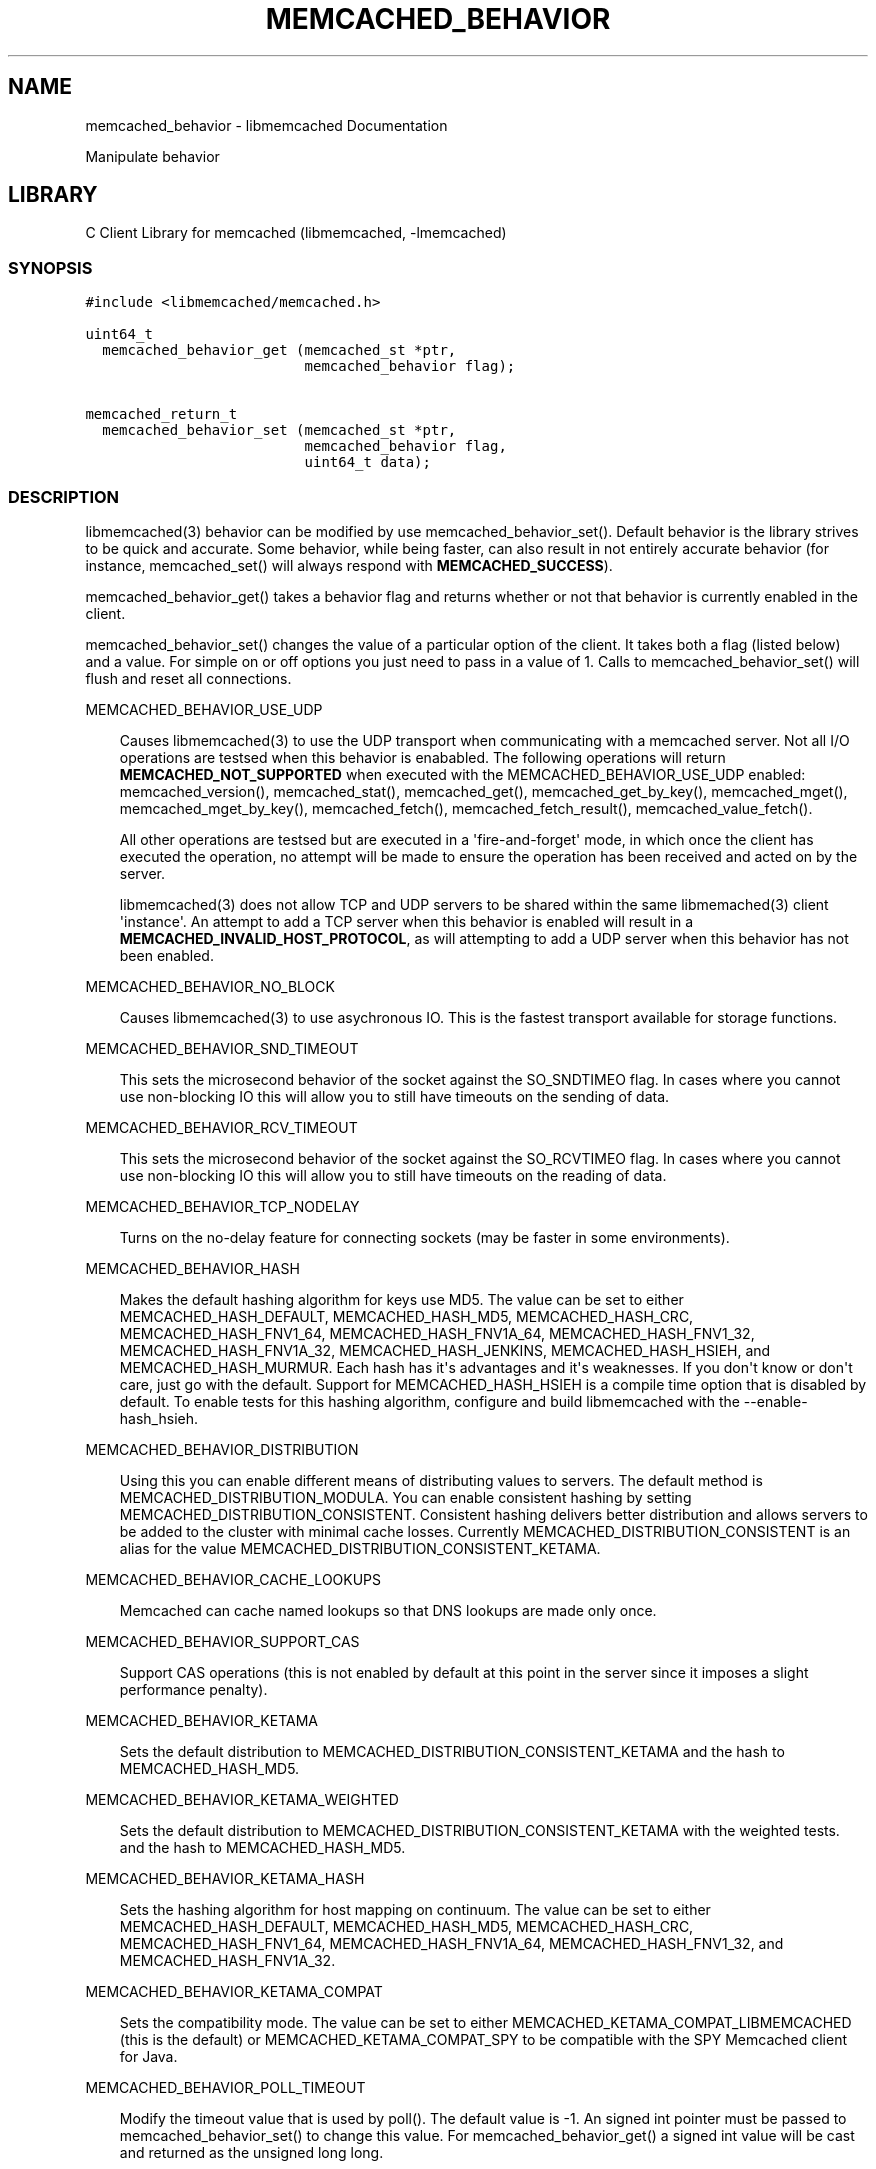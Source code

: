 .TH "MEMCACHED_BEHAVIOR" "3" "April 09, 2011" "0.47" "libmemcached"
.SH NAME
memcached_behavior \- libmemcached Documentation
.
.nr rst2man-indent-level 0
.
.de1 rstReportMargin
\\$1 \\n[an-margin]
level \\n[rst2man-indent-level]
level margin: \\n[rst2man-indent\\n[rst2man-indent-level]]
-
\\n[rst2man-indent0]
\\n[rst2man-indent1]
\\n[rst2man-indent2]
..
.de1 INDENT
.\" .rstReportMargin pre:
. RS \\$1
. nr rst2man-indent\\n[rst2man-indent-level] \\n[an-margin]
. nr rst2man-indent-level +1
.\" .rstReportMargin post:
..
.de UNINDENT
. RE
.\" indent \\n[an-margin]
.\" old: \\n[rst2man-indent\\n[rst2man-indent-level]]
.nr rst2man-indent-level -1
.\" new: \\n[rst2man-indent\\n[rst2man-indent-level]]
.in \\n[rst2man-indent\\n[rst2man-indent-level]]u
..
.\" Man page generated from reStructeredText.
.
.sp
Manipulate behavior
.SH LIBRARY
.sp
C Client Library for memcached (libmemcached, \-lmemcached)
.SS SYNOPSIS
.sp
.nf
.ft C
#include <libmemcached/memcached.h>

uint64_t
  memcached_behavior_get (memcached_st *ptr,
                          memcached_behavior flag);

memcached_return_t
  memcached_behavior_set (memcached_st *ptr,
                          memcached_behavior flag,
                          uint64_t data);
.ft P
.fi
.SS DESCRIPTION
.sp
libmemcached(3) behavior can be modified by use memcached_behavior_set().
Default behavior is the library strives to be quick and accurate. Some
behavior, while being faster, can also result in not entirely accurate
behavior (for instance, memcached_set() will always respond with
\fBMEMCACHED_SUCCESS\fP).
.sp
memcached_behavior_get() takes a behavior flag and returns whether or not
that behavior is currently enabled in the client.
.sp
memcached_behavior_set() changes the value of a particular option of the
client. It takes both a flag (listed below) and a value. For simple on or
off options you just need to pass in a value of 1. Calls to
memcached_behavior_set() will flush and reset all connections.
.sp
MEMCACHED_BEHAVIOR_USE_UDP
.INDENT 0.0
.INDENT 3.5
.sp
Causes libmemcached(3) to use the UDP transport when communicating
with a memcached server. Not all I/O operations are testsed
when this behavior is enababled. The following operations will return
\fBMEMCACHED_NOT_SUPPORTED\fP when executed with the MEMCACHED_BEHAVIOR_USE_UDP
enabled: memcached_version(), memcached_stat(), memcached_get(),
memcached_get_by_key(), memcached_mget(), memcached_mget_by_key(),
memcached_fetch(), memcached_fetch_result(), memcached_value_fetch().
.sp
All other operations are testsed but are executed in a \(aqfire\-and\-forget\(aq
mode, in which once the client has executed the operation, no attempt
will be made to ensure the operation has been received and acted on by the
server.
.sp
libmemcached(3) does not allow TCP and UDP servers to be shared within
the same libmemached(3) client \(aqinstance\(aq. An attempt to add a TCP server
when this behavior is enabled will result in a \fBMEMCACHED_INVALID_HOST_PROTOCOL\fP,
as will attempting to add a UDP server when this behavior has not been enabled.
.UNINDENT
.UNINDENT
.sp
MEMCACHED_BEHAVIOR_NO_BLOCK
.INDENT 0.0
.INDENT 3.5
.sp
Causes libmemcached(3) to use asychronous IO. This is the fastest transport
available for storage functions.
.UNINDENT
.UNINDENT
.sp
MEMCACHED_BEHAVIOR_SND_TIMEOUT
.INDENT 0.0
.INDENT 3.5
.sp
This sets the microsecond behavior of the socket against the SO_SNDTIMEO flag.
In cases where you cannot use non\-blocking IO this will allow you to still have
timeouts on the sending of data.
.UNINDENT
.UNINDENT
.sp
MEMCACHED_BEHAVIOR_RCV_TIMEOUT
.INDENT 0.0
.INDENT 3.5
.sp
This sets the microsecond behavior of the socket against the SO_RCVTIMEO flag.
In cases where you cannot use non\-blocking IO this will allow you to still have
timeouts on the reading of data.
.UNINDENT
.UNINDENT
.sp
MEMCACHED_BEHAVIOR_TCP_NODELAY
.INDENT 0.0
.INDENT 3.5
.sp
Turns on the no\-delay feature for connecting sockets (may be faster in some
environments).
.UNINDENT
.UNINDENT
.sp
MEMCACHED_BEHAVIOR_HASH
.INDENT 0.0
.INDENT 3.5
.sp
Makes the default hashing algorithm for keys use MD5. The value can be set
to either MEMCACHED_HASH_DEFAULT, MEMCACHED_HASH_MD5, MEMCACHED_HASH_CRC, MEMCACHED_HASH_FNV1_64, MEMCACHED_HASH_FNV1A_64, MEMCACHED_HASH_FNV1_32, MEMCACHED_HASH_FNV1A_32, MEMCACHED_HASH_JENKINS, MEMCACHED_HASH_HSIEH, and MEMCACHED_HASH_MURMUR.
Each hash has it\(aqs advantages and it\(aqs weaknesses. If you don\(aqt know or don\(aqt care, just go with the default.
Support for MEMCACHED_HASH_HSIEH is a compile time option that is disabled by default. To enable tests for this hashing algorithm, configure and build libmemcached with the \-\-enable\-hash_hsieh.
.UNINDENT
.UNINDENT
.sp
MEMCACHED_BEHAVIOR_DISTRIBUTION
.INDENT 0.0
.INDENT 3.5
.sp
Using this you can enable different means of distributing values to servers.
The default method is MEMCACHED_DISTRIBUTION_MODULA. You can enable
consistent hashing by setting MEMCACHED_DISTRIBUTION_CONSISTENT.
Consistent hashing delivers better distribution and allows servers to be
added to the cluster with minimal cache losses. Currently
MEMCACHED_DISTRIBUTION_CONSISTENT is an alias for the value
MEMCACHED_DISTRIBUTION_CONSISTENT_KETAMA.
.UNINDENT
.UNINDENT
.sp
MEMCACHED_BEHAVIOR_CACHE_LOOKUPS
.INDENT 0.0
.INDENT 3.5
.sp
Memcached can cache named lookups so that DNS lookups are made only once.
.UNINDENT
.UNINDENT
.sp
MEMCACHED_BEHAVIOR_SUPPORT_CAS
.INDENT 0.0
.INDENT 3.5
.sp
Support CAS operations (this is not enabled by default at this point in the server since it imposes a slight performance penalty).
.UNINDENT
.UNINDENT
.sp
MEMCACHED_BEHAVIOR_KETAMA
.INDENT 0.0
.INDENT 3.5
.sp
Sets the default distribution to MEMCACHED_DISTRIBUTION_CONSISTENT_KETAMA
and the hash to MEMCACHED_HASH_MD5.
.UNINDENT
.UNINDENT
.sp
MEMCACHED_BEHAVIOR_KETAMA_WEIGHTED
.INDENT 0.0
.INDENT 3.5
.sp
Sets the default distribution to MEMCACHED_DISTRIBUTION_CONSISTENT_KETAMA with the weighted tests.
and the hash to MEMCACHED_HASH_MD5.
.UNINDENT
.UNINDENT
.sp
MEMCACHED_BEHAVIOR_KETAMA_HASH
.INDENT 0.0
.INDENT 3.5
.sp
Sets the hashing algorithm for host mapping on continuum. The value can be set
to either MEMCACHED_HASH_DEFAULT, MEMCACHED_HASH_MD5, MEMCACHED_HASH_CRC, MEMCACHED_HASH_FNV1_64, MEMCACHED_HASH_FNV1A_64, MEMCACHED_HASH_FNV1_32, and MEMCACHED_HASH_FNV1A_32.
.UNINDENT
.UNINDENT
.sp
MEMCACHED_BEHAVIOR_KETAMA_COMPAT
.INDENT 0.0
.INDENT 3.5
.sp
Sets the compatibility mode. The value can be set to either
MEMCACHED_KETAMA_COMPAT_LIBMEMCACHED (this is the default) or
MEMCACHED_KETAMA_COMPAT_SPY to be compatible with the SPY Memcached client
for Java.
.UNINDENT
.UNINDENT
.sp
MEMCACHED_BEHAVIOR_POLL_TIMEOUT
.INDENT 0.0
.INDENT 3.5
.sp
Modify the timeout value that is used by poll(). The default value is \-1. An signed int pointer must be passed to memcached_behavior_set() to change this value. For memcached_behavior_get() a signed int value will be cast and returned as the unsigned long long.
.UNINDENT
.UNINDENT
.sp
MEMCACHED_BEHAVIOR_USER_DATA
.INDENT 0.0
.INDENT 3.5
.sp
This allows you to store a pointer to a specifc piece of data. This can be
retrieved from inside of memcached_fetch_execute(). Cloning a memcached_st
.sp
will copy the pointer to the clone. This was deprecated in 0.14 in favor
of memcached_callback_set(3). This will be removed in 0.15.
.UNINDENT
.UNINDENT
.sp
MEMCACHED_BEHAVIOR_BUFFER_REQUESTS
.INDENT 0.0
.INDENT 3.5
.sp
Enabling buffered IO causes commands to "buffer" instead of being sent. Any
action that gets data causes this buffer to be be sent to the remote
connection. Quiting the connection or closing down the connection will also
cause the buffered data to be pushed to the remote connection.
.UNINDENT
.UNINDENT
.sp
MEMCACHED_BEHAVIOR_VERIFY_KEY
.INDENT 0.0
.INDENT 3.5
.sp
Enabling this will cause libmemcached(3) to test all keys to verify that they
are valid keys.
.UNINDENT
.UNINDENT
.sp
MEMCACHED_BEHAVIOR_SORT_HOSTS
.INDENT 0.0
.INDENT 3.5
.sp
Enabling this will cause hosts that are added to be placed in the host list in
sorted order. This will defeat consisten hashing.
.UNINDENT
.UNINDENT
.sp
MEMCACHED_BEHAVIOR_CONNECT_TIMEOUT
.INDENT 0.0
.INDENT 3.5
.sp
In non\-blocking mode this changes the value of the timeout during socket
connection.
.UNINDENT
.UNINDENT
.sp
MEMCACHED_BEHAVIOR_BINARY_PROTOCOL
.INDENT 0.0
.INDENT 3.5
.sp
Enable the use of the binary protocol. Please note that you cannot toggle
this flag on an open connection.
.UNINDENT
.UNINDENT
.sp
MEMCACHED_BEHAVIOR_SERVER_FAILURE_LIMIT
.INDENT 0.0
.INDENT 3.5
.sp
Set this value to enable the server be removed after continuous MEMCACHED_BEHAVIOR_SERVER_FAILURE_LIMIT
times connection failure.
.UNINDENT
.UNINDENT
.sp
MEMCACHED_BEHAVIOR_IO_MSG_WATERMARK
.INDENT 0.0
.INDENT 3.5
.sp
Set this value to tune the number of messages that may be sent before
libmemcached should start to automatically drain the input queue. Setting
this value to high, may cause libmemcached to deadlock (trying to send data,
but the send will block because the input buffer in the kernel is full).
.UNINDENT
.UNINDENT
.sp
MEMCACHED_BEHAVIOR_IO_BYTES_WATERMARK
.INDENT 0.0
.INDENT 3.5
.sp
Set this value to tune the number of bytes that may be sent before
libmemcached should start to automatically drain the input queue (need
at least 10 IO requests sent without reading the input buffer). Setting
this value to high, may cause libmemcached to deadlock (trying to send
data, but the send will block because the input buffer in the kernel is full).
.UNINDENT
.UNINDENT
.sp
MEMCACHED_BEHAVIOR_IO_KEY_PREFETCH
.INDENT 0.0
.INDENT 3.5
.sp
The binary protocol works a bit different than the textual protocol in
that a multiget is implemented as a pipe of single get\-operations which
are sent to the server in a chunk. If you are using large multigets from
your application, you may improve the latency of the gets by setting
this value so you send out the first chunk of requests when you hit the
specified limit.  It allows the servers to start processing the requests
to send the data back while the rest of the requests are created and
sent to the server.
.UNINDENT
.UNINDENT
.sp
MEMCACHED_BEHAVIOR_NOREPLY
.INDENT 0.0
.INDENT 3.5
.sp
Set this value to specify that you really don\(aqt care about the result
from your storage commands (set, add, replace, append, prepend).
.UNINDENT
.UNINDENT
.sp
MEMCACHED_BEHAVIOR_NUMBER_OF_REPLICAS
.INDENT 0.0
.INDENT 3.5
.sp
If you just want "a poor mans HA", you may specify the numbers of
replicas libmemcached should store of each item (on different servers).
This replication does not dedicate certain memcached servers to store the
replicas in, but instead it will store the replicas together with all of the
other objects (on the \(aqn\(aq next servers specified in your server list).
.UNINDENT
.UNINDENT
.sp
MEMCACHED_BEHAVIOR_RANDOMIZE_REPLICA_READ
.INDENT 0.0
.INDENT 3.5
.sp
Allows randomizing the replica reads starting point. Normally the read is
done from primary server and in case of miss the read is done from primary
+ 1, then primary + 2 all the way to \(aqn\(aq replicas. If this option is set
on the starting point of the replica reads is randomized between the servers.
This allows distributing read load to multiple servers with the expense of
more write traffic.
.UNINDENT
.UNINDENT
.sp
MEMCACHED_BEHAVIOR_CORK
.INDENT 0.0
.INDENT 3.5
.sp
Enable TCP_CORK behavior. This is only available as an option Linux.
MEMCACHED_NO_SERVERS is returned if no servers are available to test with.
MEMCACHED_NOT_SUPPORTED is returned if we were not able to determine
if tests was available. All other responses then MEMCACHED_SUCCESS
report an error of some sort. This behavior also enables
MEMCACHED_BEHAVIOR_TCP_NODELAY when set.
.UNINDENT
.UNINDENT
.sp
MEMCACHED_BEHAVIOR_KEEPALIVE
.INDENT 0.0
.INDENT 3.5
.sp
Enable TCP_KEEPALIVE behavior.
.UNINDENT
.UNINDENT
.sp
MEMCACHED_BEHAVIOR_KEEPALIVE_IDLE
.INDENT 0.0
.INDENT 3.5
.sp
Specify time, in seconds, to mark a connection as idle. This is only available as an option Linux.
.UNINDENT
.UNINDENT
.sp
MEMCACHED_BEHAVIOR_SOCKET_SEND_SIZE
.INDENT 0.0
.INDENT 3.5
.sp
Find the current size of SO_SNDBUF. A value of 0 means either an error
occured or no hosts were available. It is safe to assume system default
if this occurs. If an error occurs you can checked the last cached errno statement to find the specific error.
.UNINDENT
.UNINDENT
.sp
MEMCACHED_BEHAVIOR_SOCKET_RECV_SIZE
.INDENT 0.0
.INDENT 3.5
.sp
Find the current size of SO_RCVBUF. A value of 0 means either an error
occured or no hosts were available. It is safe to assume system default
if this occurs. If an error occurs you can checked the last cached errno statement to find the specific error.
.UNINDENT
.UNINDENT
.sp
MEMCACHED_BEHAVIOR_SERVER_FAILURE_LIMIT
.INDENT 0.0
.INDENT 3.5
.sp
This number of times a host can have an error before it is disabled.
.UNINDENT
.UNINDENT
.sp
MEMCACHED_BEHAVIOR_AUTO_EJECT_HOSTS
.INDENT 0.0
.INDENT 3.5
.sp
If enabled any hosts which have been flagged as disabled will be removed
from the list of servers in the memcached_st structure. This must be used
in combination with MEMCACHED_BEHAVIOR_SERVER_FAILURE_LIMIT.
.UNINDENT
.UNINDENT
.sp
MEMCACHED_BEHAVIOR_RETRY_TIMEOUT
.INDENT 0.0
.INDENT 3.5
.sp
When enabled a host which is problematic will only be checked for usage
based on the amount of time set by this behavior.
.UNINDENT
.UNINDENT
.sp
MEMCACHED_BEHAVIOR_HASH_WITH_PREFIX_KEY
.INDENT 0.0
.INDENT 3.5
.sp
When enabled the prefix key will be added to the key when determining
server by hash.
.UNINDENT
.UNINDENT
.SH RETURN
.sp
memcached_behavior_get() returns either the current value of the get, or 0
or 1 on simple flag behaviors (1 being enabled). memcached_behavior_set()
returns failure or success.
.SH NOTES
.sp
memcached_behavior_set() in version .17 was changed from taking a pointer
to data value, to taking a uin64_t.
.SH HOME
.sp
To find out more information please check:
\fI\%https://launchpad.net/libmemcached\fP
.SH AUTHOR
.sp
Brian Aker, <\fI\%brian@tangent.org\fP>
.SS SEE ALSO
.sp
\fImemcached(1)\fP \fIlibmemcached(3)\fP \fImemcached_strerror(3)\fP
.SH AUTHOR
Brian Aker
.SH COPYRIGHT
2011, Brian Aker DataDifferential, http://datadifferential.com/
.\" Generated by docutils manpage writer.
.\" 
.
